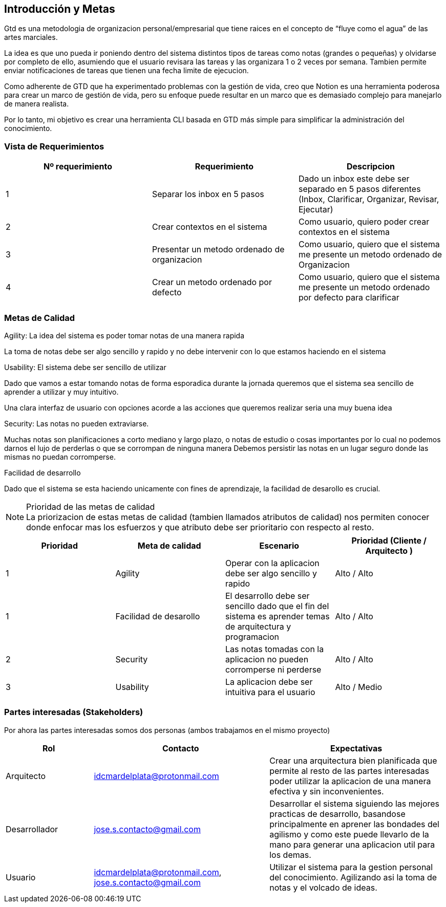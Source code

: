 ifndef::imagesdir[:imagesdir: ../images]

[[section-introduction-and-goals]]
== Introducción y Metas

Gtd es una metodologia de organizacion personal/empresarial
que tiene raices en el concepto de “fluye como el agua” de las artes marciales.

La idea es que uno pueda ir poniendo dentro del sistema distintos tipos de tareas como notas (grandes o pequeñas)
y olvidarse por completo de ello, asumiendo que el usuario revisara las tareas y las organizara 1 o 2 veces por semana.
Tambien permite enviar notificaciones de tareas que tienen una fecha limite de ejecucion.

Como adherente de GTD que ha experimentado problemas con la gestión de vida,
creo que Notion es una herramienta poderosa para crear un marco de gestión de vida,
pero su enfoque puede resultar en un marco que es demasiado complejo para manejarlo de manera realista.

Por lo tanto, mi objetivo es crear una herramienta CLI basada en GTD más simple
para simplificar la administración del conocimiento.



=== Vista de Requerimientos

[options="header"]
|===
| Nº requerimiento | Requerimiento | Descripcion
| 1 | Separar los inbox en 5 pasos  | Dado un inbox este debe ser separado en 5 pasos diferentes (Inbox, Clarificar, Organizar, Revisar, Ejecutar)
| 2 | Crear contextos en el sistema | Como usuario, quiero poder crear contextos en el sistema
| 3 | Presentar un metodo ordenado de organizacion | Como usuario, quiero que el sistema me presente un metodo ordenado de Organizacion
| 4 | Crear un metodo ordenado por defecto | Como usuario, quiero que el sistema me presente un metodo ordenado por defecto para clarificar
|===


=== Metas de Calidad

.Agility: La idea del sistema es poder tomar notas de una manera rapida 
La toma de notas debe ser algo sencillo y rapido y no debe intervenir
con lo que estamos haciendo en el sistema

.Usability: El sistema debe ser sencillo de utilizar
Dado que vamos a estar tomando notas de forma esporadica durante la jornada
queremos que el sistema sea sencillo de aprender a utilizar y muy intuitivo.

Una clara interfaz de usuario con opciones acorde a las acciones que queremos realizar
seria una muy buena idea

.Security: Las notas no pueden extraviarse.
Muchas notas son planificaciones a corto mediano y largo plazo, o notas de estudio o cosas importantes por lo cual
no podemos darnos el lujo de perderlas o que se corrompan de ninguna manera
Debemos persistir las notas en un lugar seguro donde las mismas no puedan corromperse.

.Facilidad de desarrollo
Dado que el sistema se esta haciendo unicamente con fines de aprendizaje,
la facilidad de desarollo es crucial.


.Prioridad de las metas de calidad

[NOTE]
La priorizacion de estas metas de calidad (tambien llamados atributos de calidad)
nos permiten conocer donde enfocar mas los esfuerzos y que atributo debe ser
prioritario con respecto al resto.

[options="header"]
|===
|Prioridad |Meta de calidad |Escenario |Prioridad (Cliente / Arquitecto )
|1
|Agility
|Operar con la aplicacion debe ser algo sencillo y rapido
| Alto / Alto
|1
|Facilidad de desarollo
|El desarrollo debe ser sencillo dado que el fin del sistema es aprender temas de arquitectura y programacion
| Alto / Alto
|2
|Security
|Las notas tomadas con la aplicacion no pueden corromperse ni perderse
|Alto / Alto
|3
|Usability
|La aplicacion debe ser intuitiva para el usuario
|Alto / Medio
|===


=== Partes interesadas (Stakeholders)
Por ahora las partes interesadas somos dos personas (ambos trabajamos en el mismo proyecto)

[options="header",cols="1,2,2"]
|===
| Rol |Contacto                       |Expectativas
| Arquitecto  | idcmardelplata@protonmail.com | Crear una arquitectura bien planificada que permite al resto de las partes interesadas poder utilizar la aplicacion de una manera efectiva y sin inconvenientes.
| Desarrollador   | jose.s.contacto@gmail.com | Desarrollar el sistema siguiendo las mejores practicas de desarrollo, basandose principalmente en aprener las bondades del agilismo y como este puede llevarlo de la mano para generar una aplicacion util para los demas.
| Usuario   | idcmardelplata@protonmail.com, jose.s.contacto@gmail.com | Utilizar el sistema para la gestion personal del conocimiento. Agilizando asi la toma de notas y el volcado de ideas.
|===
